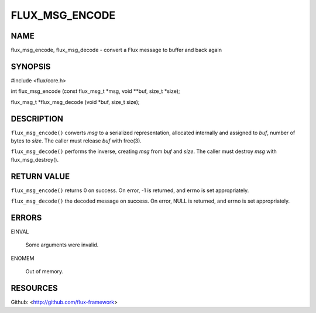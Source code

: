 ===============
FLUX_MSG_ENCODE
===============


NAME
====

flux_msg_encode, flux_msg_decode - convert a Flux message to buffer and back again

SYNOPSIS
========

#include <flux/core.h>

int flux_msg_encode (const flux_msg_t \*msg, void \**buf, size_t \*size);

flux_msg_t \*flux_msg_decode (void \*buf, size_t size);

DESCRIPTION
===========

``flux_msg_encode()`` converts *msg* to a serialized representation, allocated internally and assigned to *buf*, number of bytes to *size*. The caller must release *buf* with free(3).

``flux_msg_decode()`` performs the inverse, creating *msg* from *buf* and *size*. The caller must destroy *msg* with flux_msg_destroy().

RETURN VALUE
============

``flux_msg_encode()`` returns 0 on success. On error, -1 is returned, and errno is set appropriately.

``flux_msg_decode()`` the decoded message on success. On error, NULL is returned, and errno is set appropriately.

ERRORS
======

EINVAL

   Some arguments were invalid.

ENOMEM

   Out of memory.

RESOURCES
=========

Github: <http://github.com/flux-framework>
